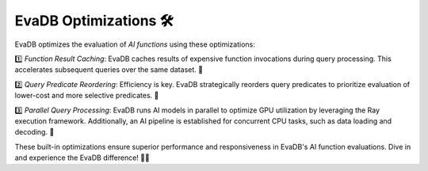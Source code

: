 .. _optimizations:

EvaDB Optimizations 🛠️
======================

EvaDB optimizes the evaluation of *AI functions* using these optimizations:

1️⃣ *Function Result Caching*: EvaDB caches results of expensive function invocations during query processing. This accelerates subsequent queries over the same dataset. 📂

2️⃣ *Query Predicate Reordering*: Efficiency is key. EvaDB strategically reorders query predicates to prioritize evaluation of lower-cost and more selective predicates. 🔀

3️⃣ *Parallel Query Processing*: EvaDB runs AI models in parallel to optimize GPU utilization by leveraging the Ray execution framework. Additionally, an AI pipeline is established for concurrent CPU tasks, such as data loading and decoding. 🎩

These built-in optimizations ensure superior performance and responsiveness in EvaDB's AI function evaluations. Dive in and experience the EvaDB difference! 🌟🎉